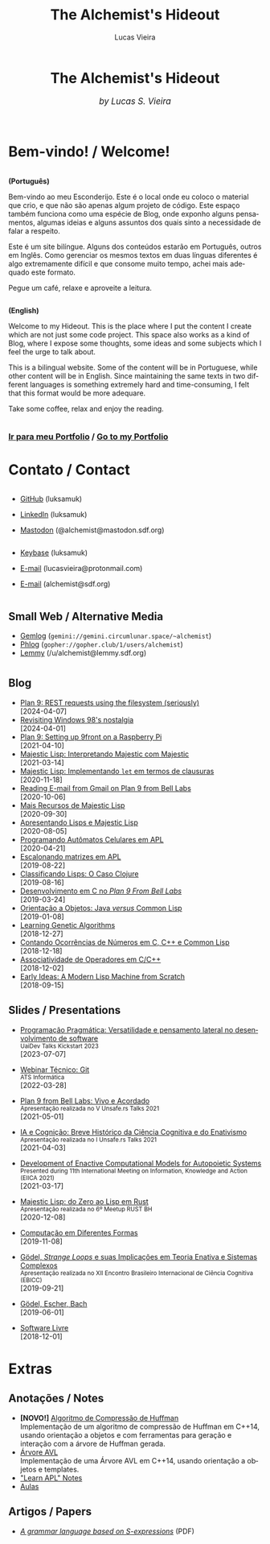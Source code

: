#+TITLE:    The Alchemist's Hideout
#+AUTHOR:   Lucas Vieira
#+LANGUAGE: en
#+startup: showall

:ANALYTICS:
#+HTML_HEAD: <!-- Google tag (gtag.js) -->
#+HTML_HEAD: <script async src="https://www.googletagmanager.com/gtag/js?id=G-22RF3F5XE0"></script>
#+HTML_HEAD: <script>
#+HTML_HEAD:   window.dataLayer = window.dataLayer || [];
#+HTML_HEAD:   function gtag(){dataLayer.push(arguments);}
#+HTML_HEAD:   gtag('js', new Date());
#+HTML_HEAD: 
#+HTML_HEAD:   gtag('config', 'G-22RF3F5XE0');
#+HTML_HEAD: </script>
:END:

:HTML_PROPS:
#+HTML_HEAD: <link rel="stylesheet" type="text/css" href="./css/main.css" />
#+HTML_HEAD: <link rel="stylesheet" type="text/css" href="./css/syntax.css" />
#+HTML_HEAD: <link id="theme-css" rel="stylesheet" type="text/css" href="./css/dark-theme.css" />
#+HTML_HEAD: <link rel="icon" type="image/jpg" href="./img/cat-i-mage.jpg" />
#+HTML_HEAD: <meta name="viewport" content="width=device-width, initial-scale=1.0">
#+HTML_HEAD: <meta property="og:image" content="./img/cat-i-mage.jpg">
#+HTML_HEAD: <meta name="theme-color" content="#14171e">
#+HTML_HEAD: <link rel="stylesheet" href="https://cdnjs.cloudflare.com/ajax/libs/font-awesome/6.4.0/css/all.min.css">
#+DESCRIPTION: Programming, Tech, and occasional rant space by Lucas Vieira

#+ATTR_ASCII: :width 80

#+OPTIONS: toc:nil timestamp:nil num:nil email:t validate:nil html-postamble:nil
#+OPTIONS: html-preamble:nil author:t date:t html-scripts:nil
#+OPTIONS: title:nil toc:nil
:END:

[[./img/cat-i-mage.jpg]]
#+HTML: <center><h1>The Alchemist's Hideout</h1>
#+HTML: <i><big>by Lucas S. Vieira</big></i></center><br/><br/>

* Bem-vindo! / Welcome!

#+HTML:<div class="row">
#+HTML:  <div class="column">
*(Português)*

Bem-vindo ao meu Esconderijo. Este é o local onde eu coloco o material
que crio, e que não são apenas algum projeto de código. Este espaço
também funciona como uma espécie de Blog, onde exponho alguns
pensamentos, algumas ideias e alguns assuntos dos quais sinto a
necessidade de falar a respeito.

Este é um site bilíngue. Alguns dos conteúdos estarão em Português,
outros em Inglês. Como gerenciar os mesmos textos em duas línguas
diferentes é algo extremamente difícil e que consome muito tempo,
achei mais adequado este formato.

Pegue um café, relaxe e aproveite a leitura.
#+HTML:  </div>


#+HTML:  <div class="column">
*(English)*

Welcome to my Hideout. This is the place where I put the content I
create which are not just some code project. This space also works as
a kind of Blog, where I expose some thoughts, some ideas and some
subjects which I feel the urge to talk about.

This is a bilingual website. Some of the content will be in
Portuguese, while other content will be in English. Since maintaining
the same texts in two different languages is something extremely hard
and time-consuming, I felt that this format would be more adequare.

Take some coffee, relax and enjoy the reading.
#+HTML:  </div>
#+HTML:</div>

#+begin_center
#+HTML:<h3>
@@html: <i class="fa-solid fa-book-bookmark" style="color: #ffffff;"></i>@@ [[./pages/portfolio.org][Ir
para meu Portfolio]] / [[./pages/portfolio.org][Go to my Portfolio]] @@html: <i class="fa-solid fa-book-bookmark" style="color: #ffffff;"></i>@@
#+HTML:</h3>
#+end_center

* @@html: <i class="fa-solid fa-user" style="color: #ffffff;"></i>@@ Contato / Contact

#+html: <div class="row">

#+html: <div class="column">
#+html: <ul>
#+html:   <li>
#+html:     <p><i class="fa-brands fa-github" style="color: #ffffff;"></i> <a href="https://github.com/luksamuk/" target="_blank" rel="noopener noreferrer">GitHub</a> (luksamuk)</p>
#+html:   </li>
#+html:   <li>
#+html:     <p><i class="fa-brands fa-linkedin" style="color: #ffffff;"></i> <a href="https://www.linkedin.com/in/luksamuk/" target="_blank" rel="noopener noreferrer">LinkedIn</a> (luksamuk)</p>
#+html:   </li>
#+html:   <li>
#+html:     <p><i class="fa-brands fa-mastodon" style="color: #ffffff;"></i> <a href="https://mastodon.sdf.org/@alchemist" target="_blank" rel="noopener noreferrer">Mastodon</a> (@alchemist@mastodon.sdf.org)</p>
#+html:   </li>
#+html: </ul>
#+html: </div>

#+html: <div class="column">
#+html: <ul>
#+html:   <li>
#+html:     <p><i class="fa-brands fa-keybase" style="color: #ffffff;"></i> <a href="https://keybase.io/luksamuk" target="_blank" rel="noopener noreferrer">Keybase</a> (luksamuk)</p>
#+html:   </li>
#+html:   <li>
#+html:     <p><i class="fa-solid fa-envelope" style="color: #ffffff;"></i> <a href="mailto:lucasvieira@protonmail.com" target="_blank" rel="noopener noreferrer">E-mail</a> (lucasvieira@protonmail.com)</p>
#+html:   </li>
#+html:   <li>
#+html:     <p><i class="fa-solid fa-envelope" style="color: #ffffff;"></i> <a href="mailto:alchemist@sdf.org" target="_blank" rel="noopener noreferrer">E-mail</a> (alchemist@sdf.org)</p>
#+html:   </li>
#+html: </ul>
#+html: </div>

#+html: </div> <!-- row -->

** @@html: <i class="fa-solid fa-network-wired" style="color: #ffffff;"></i>@@ Small Web / Alternative Media

- [[https://portal.mozz.us/gemini/gemini.circumlunar.space/~alchemist/][Gemlog]] (~gemini://gemini.circumlunar.space/~alchemist~)
- [[http://gopher.floodgap.com/gopher/gw?a=gopher://gopher.club/1/users/alchemist][Phlog]] (~gopher://gopher.club/1/users/alchemist~)
- [[https://lemmy.sdf.org/u/alchemist][Lemmy]] (/u/alchemist@lemmy.sdf.org)

* 
:PROPERTIES:
:HTML_CONTAINER_CLASS: row
:END:

** @@html: <i class="fa-solid fa-rss" style="color: #ffffff;"></i>@@ Blog
:PROPERTIES:
:HTML_CONTAINER_CLASS: column
:END:

- [[./posts/plan9-rest-requests.org][Plan 9: REST requests using the filesystem (seriously)]]\\
  [2024-04-07]
- [[./posts/configuring-windows-98.org][Revisiting Windows 98's nostalgia]]\\
  [2024-04-01]
- [[./posts/plan9-setup-rpi.org][Plan 9: Setting up 9front on a Raspberry Pi]]\\
  [2021-04-10]
- [[./posts/majestic-devlog-04.org][Majestic Lisp: Interpretando Majestic com Majestic]]\\
  [2021-03-14]
- [[./posts/majestic-devlog-03.org][Majestic Lisp: Implementando ~let~ em termos de clausuras]]\\
  [2020-11-18]
- [[./posts/plan9-mail.org][Reading E-mail from Gmail on Plan 9 from Bell Labs]]\\
  [2020-10-06]
- [[./posts/majestic-lisp-pt2.org][Mais Recursos de Majestic Lisp]]\\
  [2020-09-30]
- [[./posts/apresentando-majestic-lisp.org][Apresentando Lisps e Majestic Lisp]]\\
  [2020-08-05]
- [[./posts/automatos-celulares-apl.org][Programando Autômatos Celulares em APL]]\\
  [2020-04-21]
- [[./posts/usando-apl.org][Escalonando matrizes em APL]]\\
  [2019-08-22]
- [[./posts/caso-clojure.org][Classificando Lisps: O Caso Clojure]]\\
  [2019-08-16]
- [[./posts/plan9-c-dev.org][Desenvolvimento em C no /Plan 9 From Bell Labs/]]\\
  [2019-03-24] 
- [[./posts/oop-java-vs-cl.org][Orientação a Objetos: Java /versus/ Common Lisp]]\\
  [2019-01-08] 
- [[./posts/genetic-algorithms.org][Learning Genetic Algorithms]]\\
  [2018-12-27]
- [[./posts/counting-occurencies.org][Contando Ocorrências de Números em C, C++ e Common Lisp]]\\
  [2018-12-18]
- [[./posts/operator-associativity.org][Associatividade de Operadores em C/C++]]\\
  [2018-12-02]
- [[./posts/lispm-001.org][Early Ideas: A Modern Lisp Machine from Scratch]]\\
  [2018-09-15]

*** COMMENT Rascunhos (Não publicar)
- =[WIP]= [[./drafts/systems-packages-cl.org][Tutorial: Projetos, Systems e Packages em Common Lisp]]
- =[WIP]= [[./drafts/golang-orm.org][Go como Linguagem de Backend: Usando GORM e MySQL]]
- =[WIP]= [[./drafts/geb-review.org][Review: Gödel, Escher, Bach]]

** @@html: <i class="fa-solid fa-wand-magic-sparkles" style="color: #ffffff;"></i>@@ Slides / Presentations
:PROPERTIES:
:HTML_CONTAINER_CLASS: column
:END:

- [[./talks/uaidev-talks-kickstart.org][Programação Pragmática: Versatilidade e pensamento lateral no desenvolvimento de software]]@@html:<br/><small>UaiDev Talks Kickstart 2023</small><br/>@@
  [2023-07-07]

- [[./talks/webinar-tecnico-git.org][Webinar Técnico: Git]]@@html:<br/><small>ATS Informática</small><br/>@@
  [2022-03-28]
  
- [[./talks/unsafers5-2021.org][Plan 9 from Bell Labs: Vivo e Acordado]]@@html:<br/><small>Apresentação realizada no V Unsafe.rs Talks 2021</small><br/>@@
  [2021-05-01]
  
- [[./talks/unsafers-2021.org][IA e Cognição: Breve Histórico da Ciência Cognitiva e do Enativismo]]@@html:<br/><small>Apresentação realizada no I Unsafe.rs Talks 2021</small><br/>@@
  [2021-04-03]
  
- [[./talks/eiica_2021_slides.org][Development of Enactive Computational Models for Autopoietic Systems]]@@html:<br/><small>Presented during 11th International Meeting on Information, Knowledge and Action (EIICA 2021)</small><br/>@@
  [2021-03-17]
  
- [[./talks/majestic-rustbh.org][Majestic Lisp: do Zero ao Lisp em Rust]]@@html:<br/><small>Apresentação realizada no 6º Meetup RUST BH</small><br/>@@
 [2020-12-08]

- [[./talks/slide-apres-tc.org][Computação em Diferentes Formas]]\\
  [2019-11-08]

- [[./talks/ebicc_slides.org][Gödel, /Strange Loops/ e suas Implicações em Teoria Enativa e Sistemas
  Complexos]] @@html:<br/><small>Apresentação realizada no XII Encontro
  Brasileiro Internacional de Ciência Cognitiva (EBICC)</small><br/>@@
  [2019-09-21]

- [[./talks/apresentacao-geb.org][Gödel, Escher, Bach]]\\
  [2019-06-01]

- [[./talks/software-livre.org][Software Livre]]\\
  [2018-12-01]

* @@html: <i class="fa-solid fa-screwdriver-wrench" style="color: #ffffff;"></i>@@ Extras
:PROPERTIES:
:HTML_CONTAINER_CLASS: row
:END:

** @@html: <i class="fa-solid fa-note-sticky" style="color: #ffffff;"></i>@@ Anotações / Notes
:PROPERTIES:
:HTML_CONTAINER_CLASS: column
:END:

- *[NOVO!]* [[./pages/huffman.org][Algoritmo de Compressão de Huffman]]\\
  Implementação  de um  algoritmo  de  compressão de  Huffman  em C++14,  usando
  orientação a objetos  e com ferramentas para geração e  interação com a árvore
  de Huffman gerada.
- [[./pages/avltree.org][Árvore AVL]]\\
  Implementação  de  uma Árvore  AVL  em  C++14, usando  orientação  a
  objetos e templates.
- [[./pages/learn-apl.org]["Learn APL" Notes]]
- [[./pages/aulas.org][Aulas]]


** @@html: <i class="fa-solid fa-file-lines" style="color: #ffffff;"></i>@@ Artigos / Papers
:PROPERTIES:
:HTML_CONTAINER_CLASS: column
:END:

- [[file:files/grammar.pdf][/A grammar language based on S-expressions/]] (PDF)

# #+BEGIN_EXPORT html
# <footer>
#   <center>
#     <i>Hosting for this site is provided by</i><br/>
#     <a target="new" href="http://sdf.org">
#       <img src="http://sdf.org/sdfbanner.png"><br/>
#       <b>The SDF Public Access UNIX System</b>
#     </a>
#   </center>
# </footer>
# #+END_EXPORT

# #+HTML: <center>
# #+BEGIN_EXPORT ascii
# Hosting fo this site is provided by
# The SDF Public Access UNIX System
# http://sdf.org/
# #+END_EXPORT
# #+HTML: </center>

